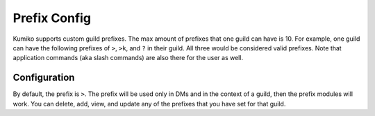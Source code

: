 Prefix Config
=============

Kumiko supports custom guild prefixes. The max amount of prefixes that one guild can have is 10. For example, one guild can have the following prefixes of ``>``, ``>k``, and ``?`` in their guild. All three would be considered valid prefixes. Note that application commands (aka slash commands) are also there for the user as well.

Configuration
-------------

By default, the prefix is ``>``. The prefix will be used only in DMs and in the context of a guild, then the prefix modules will work. You can delete, add, view, and update any of the prefixes that you have set for that guild.